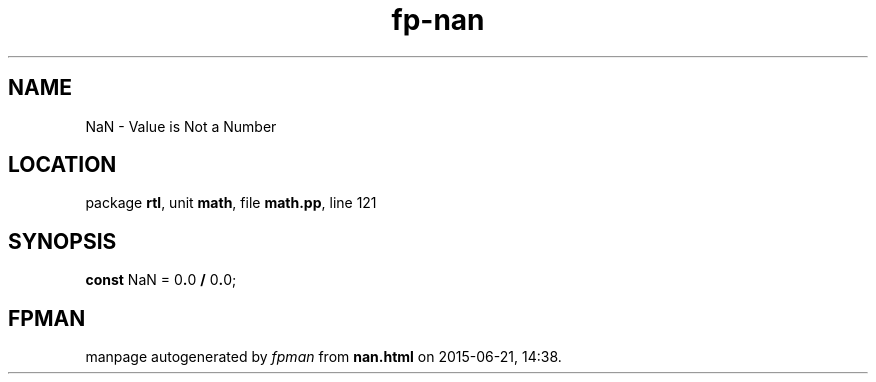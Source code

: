 .\" file autogenerated by fpman
.TH "fp-nan" 3 "2014-03-14" "fpman" "Free Pascal Programmer's Manual"
.SH NAME
NaN - Value is Not a Number
.SH LOCATION
package \fBrtl\fR, unit \fBmath\fR, file \fBmath.pp\fR, line 121
.SH SYNOPSIS
\fBconst\fR NaN = 0\fB.\fR0 \fB/\fR 0\fB.\fR0;

.SH FPMAN
manpage autogenerated by \fIfpman\fR from \fBnan.html\fR on 2015-06-21, 14:38.

